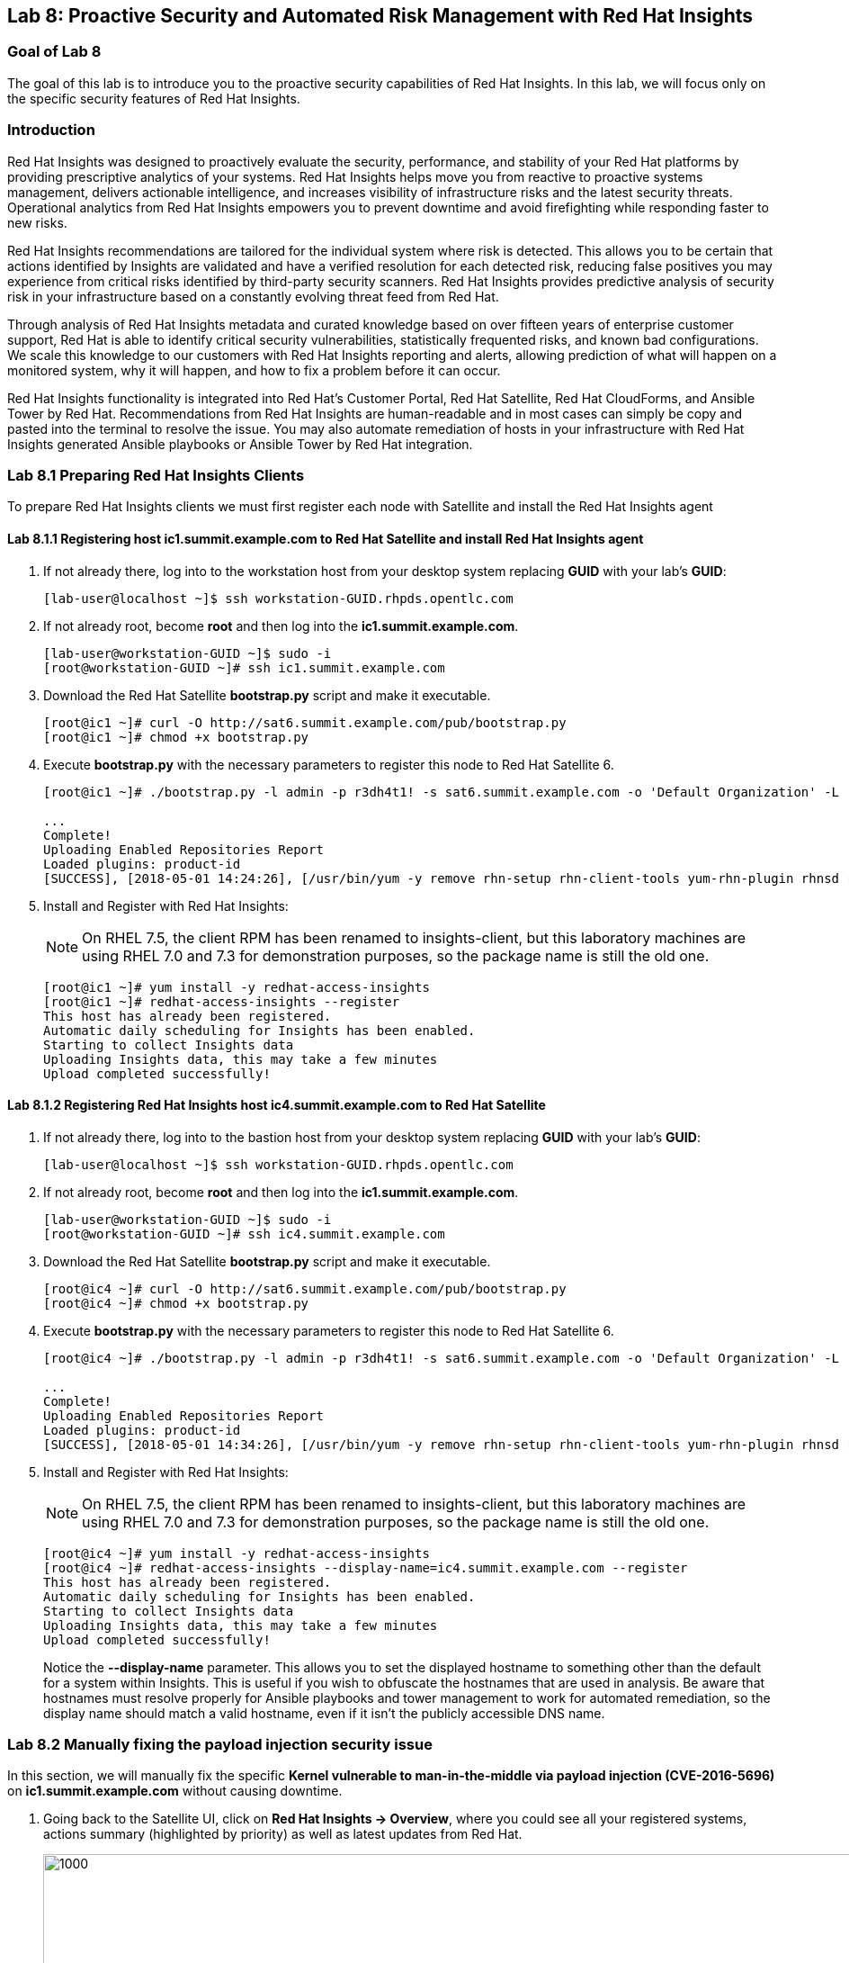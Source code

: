 == Lab 8: Proactive Security and Automated Risk Management with Red Hat Insights

=== Goal of Lab 8
The goal of this lab is to introduce you to the proactive security capabilities of Red Hat Insights. In this lab, we will focus only on the specific security features of Red Hat Insights.

=== Introduction
Red Hat Insights was designed to proactively evaluate the security, performance, and stability of your Red Hat platforms by providing prescriptive analytics of your systems. Red Hat Insights helps move you from reactive to proactive systems management, delivers actionable intelligence, and increases visibility of infrastructure risks and the latest security threats. Operational analytics from Red Hat Insights empowers you to prevent downtime and avoid firefighting while responding faster to new risks.

Red Hat Insights recommendations are tailored for the individual system where risk is detected. This allows you to be certain that actions identified by Insights are validated and have a verified resolution for each detected risk, reducing false positives you may experience from critical risks identified by third-party security scanners. Red Hat Insights provides predictive analysis of security risk in your infrastructure based on a constantly evolving threat feed from Red Hat.

Through analysis of Red Hat Insights metadata and curated knowledge based on over fifteen years of enterprise customer support, Red Hat is able to identify critical security vulnerabilities, statistically frequented risks, and known bad configurations. We scale this knowledge to our customers with Red Hat Insights reporting and alerts, allowing prediction of what will happen on a monitored system, why it will happen, and how to fix a problem before it can occur.

Red Hat Insights functionality is integrated into Red Hat’s Customer Portal, Red Hat Satellite, Red Hat CloudForms, and Ansible Tower by Red Hat.  Recommendations from Red Hat Insights are human-readable and in most cases can simply be copy and pasted into the terminal to resolve the issue. You may also automate remediation of hosts in your infrastructure with Red Hat Insights generated Ansible playbooks or Ansible Tower by Red Hat integration.

=== Lab 8.1 Preparing Red Hat Insights Clients
To prepare Red Hat Insights clients we must first register each node with Satellite and install the Red Hat Insights agent

==== Lab 8.1.1 Registering host *ic1.summit.example.com* to Red Hat Satellite and install Red Hat Insights agent
. If not already there, log into to the workstation host from your desktop system replacing *GUID* with your lab's *GUID*:
+
[source]
----
[lab-user@localhost ~]$ ssh workstation-GUID.rhpds.opentlc.com
----

. If not already root, become *root* and then log into the *ic1.summit.example.com*.
+
[source]
----
[lab-user@workstation-GUID ~]$ sudo -i
[root@workstation-GUID ~]# ssh ic1.summit.example.com
----

. Download the Red Hat Satellite *bootstrap.py* script and make it executable.
+
[source]
----
[root@ic1 ~]# curl -O http://sat6.summit.example.com/pub/bootstrap.py
[root@ic1 ~]# chmod +x bootstrap.py
----

. Execute *bootstrap.py* with the necessary parameters to register this node to Red Hat Satellite 6.
+
[source]
----
[root@ic1 ~]# ./bootstrap.py -l admin -p r3dh4t1! -s sat6.summit.example.com -o 'Default Organization' -L 'Default Location' -g base_with_puppet -a base_with_puppet -f

...
Complete!
Uploading Enabled Repositories Report
Loaded plugins: product-id
[SUCCESS], [2018-05-01 14:24:26], [/usr/bin/yum -y remove rhn-setup rhn-client-tools yum-rhn-plugin rhnsd rhn-check rhnlib spacewalk-abrt spacewalk-oscap osad 'rh-*-rhui-client' 'candlepin-cert-consumer-*'], completed successfully.
----

. Install and Register with Red Hat Insights:
+
NOTE: On RHEL 7.5, the client RPM has been renamed to insights-client, but this laboratory machines are using RHEL 7.0 and 7.3 for demonstration purposes, so the package name is still the old one.
+
[source]
----
[root@ic1 ~]# yum install -y redhat-access-insights
[root@ic1 ~]# redhat-access-insights --register
This host has already been registered.
Automatic daily scheduling for Insights has been enabled.
Starting to collect Insights data
Uploading Insights data, this may take a few minutes
Upload completed successfully!
----

==== Lab 8.1.2 Registering Red Hat Insights host *ic4.summit.example.com* to Red Hat Satellite
. If not already there, log into to the bastion host from your desktop system replacing *GUID* with your lab's *GUID*:
+
[source]
----
[lab-user@localhost ~]$ ssh workstation-GUID.rhpds.opentlc.com
----

. If not already root, become *root* and then log into the *ic1.summit.example.com*.
+
[source]
----
[lab-user@workstation-GUID ~]$ sudo -i
[root@workstation-GUID ~]# ssh ic4.summit.example.com
----

. Download the Red Hat Satellite *bootstrap.py* script and make it executable.
+
[source]
----
[root@ic4 ~]# curl -O http://sat6.summit.example.com/pub/bootstrap.py
[root@ic4 ~]# chmod +x bootstrap.py
----

. Execute *bootstrap.py* with the necessary parameters to register this node to Red Hat Satellite 6.
+
[source]
----
[root@ic4 ~]# ./bootstrap.py -l admin -p r3dh4t1! -s sat6.summit.example.com -o 'Default Organization' -L 'Default Location' -g base_with_puppet -a base_with_puppet -f

...
Complete!
Uploading Enabled Repositories Report
Loaded plugins: product-id
[SUCCESS], [2018-05-01 14:34:26], [/usr/bin/yum -y remove rhn-setup rhn-client-tools yum-rhn-plugin rhnsd rhn-check rhnlib spacewalk-abrt spacewalk-oscap osad 'rh-*-rhui-client' 'candlepin-cert-consumer-*'], completed successfully.
----

. Install and Register with Red Hat Insights:
+
NOTE: On RHEL 7.5, the client RPM has been renamed to insights-client, but this laboratory machines are using RHEL 7.0 and 7.3 for demonstration purposes, so the package name is still the old one.
+
[source]
----
[root@ic4 ~]# yum install -y redhat-access-insights
[root@ic4 ~]# redhat-access-insights --display-name=ic4.summit.example.com --register
This host has already been registered.
Automatic daily scheduling for Insights has been enabled.
Starting to collect Insights data
Uploading Insights data, this may take a few minutes
Upload completed successfully!
----
+
Notice the *--display-name* parameter. This allows you to set the displayed hostname to something other than the default for a system within Insights. This is useful if you wish to obfuscate the hostnames that are used in analysis. Be aware that hostnames must resolve properly for Ansible playbooks and tower management to work for automated remediation, so the display name should match a valid hostname, even if it isn't the publicly accessible DNS name.

=== Lab 8.2 Manually fixing the payload injection security issue
In this section, we will manually fix the specific *Kernel vulnerable to man-in-the-middle via payload injection (CVE-2016-5696)* on *ic1.summit.example.com* without causing downtime.

. Going back to the Satellite UI, click on *Red Hat Insights → Overview*, where you could see all your registered systems, actions summary (highlighted by priority) as well as latest updates from Red Hat.
+
image:images/lab8.1-insightsoverview.png[1000,1000]

. From your Satellite 6.3 UI, click on *Red Hat Insights → Inventory*.
+
image:images/lab8.1-inventory.png[1000,1000]

. Click on your client VM, which is *ic1.summit.example.com*. You will see the list of issues affecting it when clicking on the system name.
+
image:images/lab8.1-listofissues.png[1000,1000]

. Notice that your system shows up with multiple security vulnerabilities.
+
NOTE: One of the security issues listed is the Meltdown and Spectre vulnerability. This is the security issue that says *Kernel vulnerable to side-channel attacks in modern microprocessors(CVE-2017-573/Spectre, CVE-2017-5754/Meltdown)*. To save time, we will NOT be fixing this particular security issue in this lab exercise since the fix for Meltdown and Spectre requires a kernel upgrade, which requires a reboot of the system.
+
NOTE: Our objective is to fix the payload injection problem without causing downtime, and see that it no longer appears as a vulnerability in Red Hat Insights. Specifically, this payload injection problem causes the kernel to be vulnerable to man-in-the-middle via payload injection. A flaw was found in the implementation of the Linux kernel's handling of networking challenge ack link:https://tools.ietf.org/html/rfc5961[RFC 5961] where an attacker is able to determine the shared counter. This flaw allows an attacker located on different subnet to inject or take over a TCP connection between a server and client without needing to use a traditional man-in-the-middle (MITM) attack.

. Use your browser’s search function to search for *payload injection*.
+
image:images/lab8.1-payloadinjectionsearch.png[1000,1000]
+
NOTE: Reading the description for the vulnerability shows that the sysctl variable is set to a level that allows being exploited. We want to do the active mitigation by changing the sysctl variable and making it permanent on reboot. In this case, we do not want to update the kernel or reboot since we don’t want downtime.

. If not already there, log into to the workstation host from your desktop system replacing *GUID* with your lab's *GUID*:
+
[source]
----
[lab-user@localhost ~]$ ssh workstation-GUID.rhpds.opentlc.com
----

. If not already root, become *root*, log in to your two Red Hat Insights client machine *ic1.summit.example.com*
+
[source]
----
[lab-user@workstation-GUID ~]$ sudo -i
[root@workstation-GUID ~]# ssh ic1.summit.example.com
----

. Now, as *root*, perform the recommended active mitigation. Edit the */etc/sysctl.conf* file to add the mitigation configuration, and reload the kernel configuration:
+
[source]
----
[root@ic1 ~]# echo "net.ipv4.tcp_challenge_ack_limit = 2147483647" >> /etc/sysctl.conf
[root@ic1 ~]# sysctl -p
net.ipv4.tcp_challenge_ack_limit = 100
net.ipv4.tcp_challenge_ack_limit = 2147483647
----

. After applying the active mitigation, we want to have the system report any changes, run the following command as root on ic1.summit.example.com:
+
[source]
----
# redhat-access-insights
Starting to collect Insights data
Uploading Insights data, this may take a few minutes
Upload completed successfully!
----

. Wait until this step completes before moving to the next step.
. From your Satellite UI, click on *Red Hat Insights → Inventory*.
+
image:images/lab8.1-insightsinventory.png[1000,1000]

. Click on your client VM, *ic1.summit.example.com*. You will notice than the number of actions has decreased.
+
image:images/lab8.1-actionsdecreased.png[1000,1000]

. Use your browser’s search function to search for *payload injection*. You will notice that this payload injection issue is no longer listed due to fixing the vulnerability.
+
image:images/lab8.1-payloadinjectionsearch-again.png[1000,1000]

. Congratulations, you’re no longer impacted by the payload injection vulnerability!

=== Lab 8.3 Automatically fixing the payload injection security issue via Ansible Playbook

It is also possible to automate some of the issues with an Ansible Playbook that Insights provides us. You can see that in the top left corner of every single issue with the Ansible logo in blue if a playbook is available or in grey if it’s not.

. For this part of the lab exercise, we will fix the payload injection vulnerability using an Ansible playbook versus fixing it manually like we did in the previous exercise. We will execute these steps on the *ic4.summit.exmaple.com* VM.
+
image:images/lab8.2-ansibleavailable.png[1000,1000]

. Now we need to create a plan in which the issues that are found will be solved using an Ansible Playbook. In order to do so, from your Satellite 6.3 UI, click on *Red Hat Insights → Planner*.
+
image:images/lab8.2-ansibleplaybook-payloadinjection.png[1000,1000]

. Click on *Create a plan*.
+
image:images/lab8.2-createaplan.png[1000,1000]

. Name the plan: *GUID* Payload Remediation. Replacing *GUID* with your lab's *GUID*, select *ic4.summit.example.com* for Specific System and choose the *Kernel vulnerable to man-in-the-middle via payload injection (CVE-2016-5696)* CVE and click on *Save*.
+
NOTE: Since this is a shared Insights environment naming this with your GUID will make it easier to find when its time to select the plan for remediation.
+
image:images/lab8.2-playbookbuilder.png[1000,1000]

. As you can see, there are two ways to solve this issue, one is by updating the kernel, and the other one is apply the needed changes to the */etc/sysctl.conf* file, add the mitigation configuration, and reload the kernel configuration.
Insights gives us the opportunity to choose the resolution that we want. In this lab we want to prevent unplanned downtime for this issue, so select *Set sysctl ip4 challenge ack limit* as your preferred choice and then click on the *Save* button.
+
image:images/lab8.2-setacklimit.png[1000,1000]

. Once the plan is saved, the planner screen is shown where you can see the newly created plan, as well as the issues it resolves and the systems affected.
+
image:images/lab8.2-saveplanneroutput.png[1000,1000]

. Now that we have a plan built to resolve the Payload vulnerability for *ic4.summit.exampl.com*, we need to sync the Red Hat Insights information with Ansible Tower.

. Login with *admin* / *r3dh4t1!* to Tower at https://tower-GUID.rhpds.opentlc.com replacing *GUID* with your lab's *GUID*.

. Click on *Templates* from the main menu at the top. Find the *Insights Facts Scan* Job and click the *Rocket* under the Actions.
+
image:images/lab8.3-insights-facts-1.png[1000,1000]

. The Job Details output will pop up and you should let the job run to completion. At the end the Status should show Successful.
+
image:images/lab8.3-insights-sync-output.png[1000,1000]

. Navigate to *Inventories* and click on *Insights Inventory*.
+
image:images/lab8.3-tower-inv-insights-inv.png[600,600]

. Click *Hosts* and click on the host *ic4.summit.example.com*.
+
image:images/lab8.3-tower-inv-hosts.png[600,600]

. By clicking the *Insights* option for this host you can see all of the risks and vulnerabilities associated with this host.
+
image:images/lab8.3-insights-issues.png[1000,1000]
+
NOTE: In an upcoming version of Tower you will be able to remediate directly from this interface, but for this lab we will continue using the Insights Planner interface from within Satellite to accomplish our tasks in conjunction with Tower.

. Navigate to *Projects* from the main menu at the top and find the *Insights Planner Sync* project, and click the Cloud with a download arrow under ACTIONS to the right of the project name.
+
image:images/lab8.3-insights-sync-scm.png[1000,1000]

. The sync should complete successfully, and now you're ready to remediate with Tower.
+
NOTE: Tower can also identify Insights issues on managed hosts. All of the above projects and plans can be sync'd and updated automatically with Tower via the API or with scheduled runs.

. Navigate to *Templates* and click on *+ADD* and select the *Job Template* dropdown. We will create a job template to run one of the plans we created. You should have created the plan with your unique *GUID* from this lab.
+
image:images/lab8.3-insights-template1.png[1000,1000]

. For the name of the template use: *GUID* Payload Fix. Job Type should be *Run*. For Inventory select *Insights Inventory*. For Project select *Insights Planner Sync* (you may need to navigate to a different page to find this project). In the Playbook Dropdown Choose a playbook that you created with your unique GUID in the Insights Planner. For credential select *Insights Fix All Machine Credentials*. The final task is to click *Enable Privilege Escalation* under OPTIONS, and click Save.
+
image:images/lab8.3-insights-template2.png[1000,1000]

. Scroll down to where the Templates are listed below the New Template fields, or click Templates from the Main Tower menu. Find the template you created.
+
image:images/lab8.3-insights-template3.png[1000,1000]

. Click the rocket for the template you created. This will launch the job and run the playbook you selected from the dropdown. If everything is successful you will see a status of *Successful* in he DETAILS pane, and the ansible-playbook run output on the right.
+
image:images/lab8.3-insights-template4.png[1000,1000]

. Now navigate back to your Satellite UI at https://sat-GUID.rhpds.opentlc.com and from the Satellite UI, click on *Red Hat Insights → Inventory* you will notice that *ic4.summit.example.com* has one less issue, since we resolved the kernel vulnerability that we created the Plan and playbook for.
+
image:images/lab8.2-afteransiblefix.png[1000,1000]
+
NOTE: When the execution if a playbook is completed, the Insights agent is also run as part of this Ansible playbook, so the latest state of the system is reporting into Insights automatically.

=== Lab 8.4 [BONUS LAB] Automatically fix all the issues on client systems using Ansible Tower

In this lab exercise, we will attempt to fix all the issues on the client systems, *ic1.summit.example.com* and *ic4.summit.example.com*.

. Open your browser to the Red Hat Satellite server https://sat6-GUID.rhpds.opentlc.com (replacing *GUID* with your lab's *GUID*) and login as username *admin* and password *r3dh4t1!*, if not already logged in.

. Click on *Red Hat Insights → Inventory*.
+
image:images/lab8.4-insights-inventory.png[200,200]

. Select both *ic1.summit.example.com* and *ic4.summit.example.com* systems and note the number of actions each client need to take in order to be resolved.
+
image:images/lab8.4-insights-pre-inv.png[800,800]

. Click on Actions, on the top left corner, and then select *Create a new Plan / Playbook*.
+
image:images/lab8.3-createplan.png[200,200]

. Enter a plan name of *GUID Insights Fix ALL*, replacing *GUID* with your lab's *GUID*. Choose all *Actions*, do this by clicking on the box by the Action label at the top. Then click *Save*.
+
image:images/lab8.3-screen.png[800,800]

. You are given the option to choose between different ways to solve your issues. For this exercise in order to save some time, choose actions that do not require a reboot if possible.
+
image:images/lab8.4-insights-reboot-required.png[600,600]

. You should see all the issues this plan is going to solve as well as the affected systems.
+
image:images/lab8.3-planner.png[1000,1000]
+
NOTE: Now that we have a plan built to resolve most of the vulnerabilities for our two nodes, we need to sync the Red Hat Insights information with Ansible Tower.

. Login with *admin* / *r3dh4t1!* to Tower at https://tower-GUID.rhpds.opentlc.com replacing *GUID* with your lab's *GUID*.

. Click on *Templates* from the main menu at the top. Find the *Insights Facts Scan* Job and click the *Rocket* under the Actions.
+
image:images/lab8.3-insights-facts-1.png[1000,1000]

. The Job Details output will pop up and you should let the job run to completion. At the end the Status should show Successful.
+
image:images/lab8.3-insights-sync-output.png[1000,1000]

. Navigate to *Projects* from the main menu at the top and find the *Insights Planner Sync* project, and click the Cloud with a download arrow under ACTIONS to the right of the project name.
+
image:images/lab8.3-insights-sync-scm.png[1000,1000]

. The sync should complete successfully, and now you're ready to remediate with Tower.

. Navigate to *Templates* and click on *+ADD* and select the *Job Template* dropdown. We will create a job template to run one of the plans we created. You should have created the plan with your unique *GUID* from this lab.
+
image:images/lab8.3-insights-template1.png[1000,1000]

. For the name of the template use: *GUID* Insights Fix ALL. Job Type should be *Run*. For Inventory select *Insights Inventory*. For Project select *Insights Planner Sync* (you may need to navigate to a different page to find this project). In the Playbook Dropdown Choose a playbook that you created with your unique GUID in the Insights Planner, i.e. *GUID Insights Fix ALL*. For credential select *Insights Fix All Machine Credentials*. The final task is to click *Enable Privilege Escalation* under OPTIONS, and click *Save*.
+
image:images/lab8.4-insights-template2.png[1000,1000]

. Scroll down to where the Templates are listed below the New Template fields, or click Templates from the Main Tower menu. Find the template you created and click the *rocket* for the template you created.
+
image:images/lab8.4-insights-fix-all.png[1000,1000]

. This will launch the job and run the playbook you selected from the dropdown. If everything is successful you will see a status of *Successful* in he DETAILS pane, and the ansible-playbook run output on the right.
+
image:images/lab8.4-insights-template4.png[1000,1000]
+
IMPORTANT: There are some actions that will not have Ansible playbook generation capability, so you may have to do those manually, but you can knock out a majority of the vulnerabilities with Insights Plans and Ansible Tower. Just repeat the steps to create plans, sync them, and create and run the remediation template.

. Now navigate back to your Satellite UI at https://sat-GUID.rhpds.opentlc.com and from the Satellite UI, click on *Red Hat Insights → Inventory* you will notice that *ic1.summit.example.com* and *ic4.summit.example.com* less issues than before.
+
image:images/lab8.4-afteransiblefix.png[1000,1000]

<<top>>

link:README.adoc#table-of-contents[ Table of Contents ]
